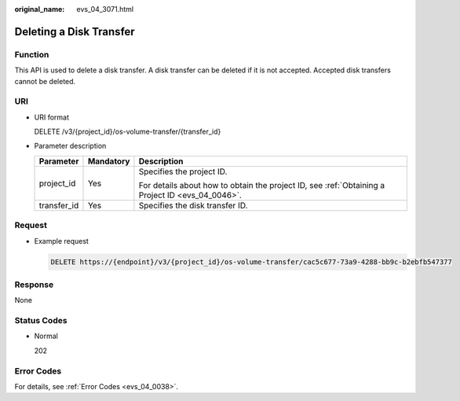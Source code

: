 :original_name: evs_04_3071.html

.. _evs_04_3071:

Deleting a Disk Transfer
========================

Function
--------

This API is used to delete a disk transfer. A disk transfer can be deleted if it is not accepted. Accepted disk transfers cannot be deleted.

URI
---

-  URI format

   DELETE /v3/{project_id}/os-volume-transfer/{transfer_id}

-  Parameter description

   +-----------------------+-----------------------+--------------------------------------------------------------------------------------------------+
   | Parameter             | Mandatory             | Description                                                                                      |
   +=======================+=======================+==================================================================================================+
   | project_id            | Yes                   | Specifies the project ID.                                                                        |
   |                       |                       |                                                                                                  |
   |                       |                       | For details about how to obtain the project ID, see :ref:`Obtaining a Project ID <evs_04_0046>`. |
   +-----------------------+-----------------------+--------------------------------------------------------------------------------------------------+
   | transfer_id           | Yes                   | Specifies the disk transfer ID.                                                                  |
   +-----------------------+-----------------------+--------------------------------------------------------------------------------------------------+

Request
-------

-  Example request

   .. code-block:: text

      DELETE https://{endpoint}/v3/{project_id}/os-volume-transfer/cac5c677-73a9-4288-bb9c-b2ebfb547377

Response
--------

None

Status Codes
------------

-  Normal

   202

Error Codes
-----------

For details, see :ref:`Error Codes <evs_04_0038>`.
